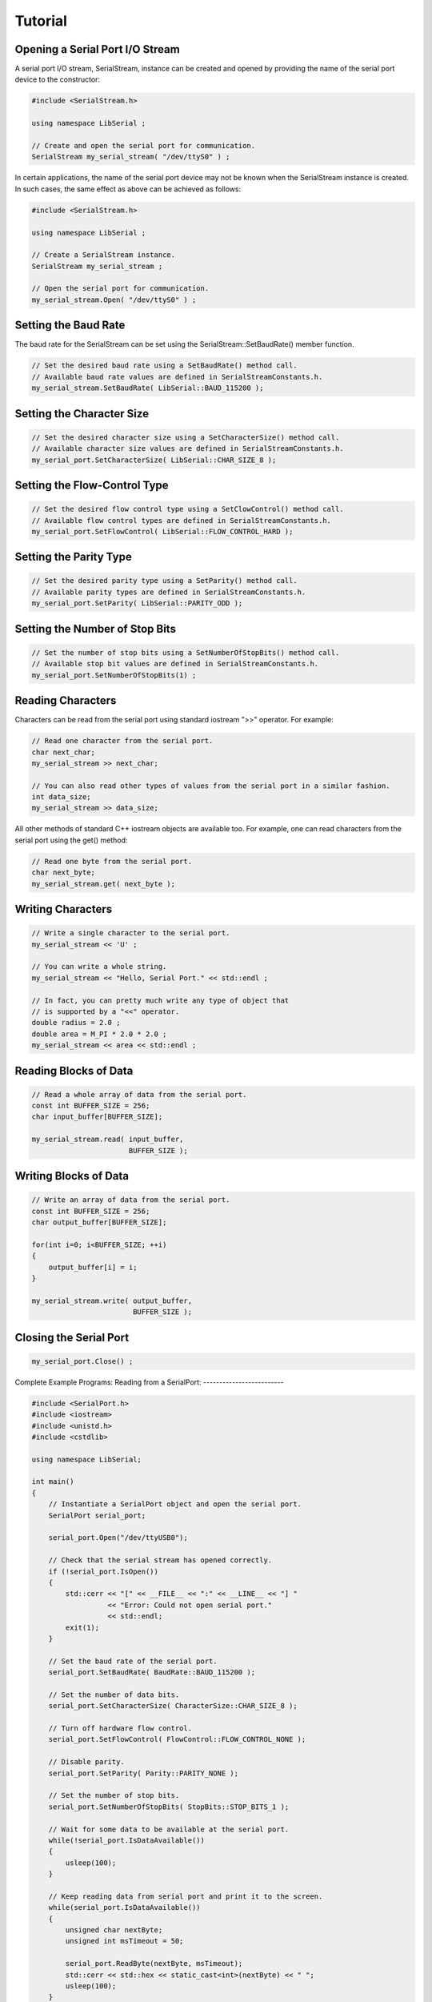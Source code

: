 Tutorial
========

Opening a Serial Port I/O Stream
--------------------------------

A serial port I/O stream, SerialStream, instance can be created and opened by
providing the name of the serial port device to the constructor:

.. code-block:: c++ 

   #include <SerialStream.h>

   using namespace LibSerial ;

   // Create and open the serial port for communication. 
   SerialStream my_serial_stream( "/dev/ttyS0" ) ;

In certain applications, the name of the serial port device may not be known
when the SerialStream instance is created. In such cases, the same effect as
above can be achieved as follows:

.. code-block:: c++

   #include <SerialStream.h>

   using namespace LibSerial ;

   // Create a SerialStream instance.
   SerialStream my_serial_stream ;

   // Open the serial port for communication.
   my_serial_stream.Open( "/dev/ttyS0" ) ;

Setting the Baud Rate
---------------------

The baud rate for the SerialStream can be set using the
SerialStream::SetBaudRate() member function.

.. code-block:: c++

   // Set the desired baud rate using a SetBaudRate() method call.
   // Available baud rate values are defined in SerialStreamConstants.h. 
   my_serial_stream.SetBaudRate( LibSerial::BAUD_115200 );

Setting the Character Size
--------------------------

.. code-block:: c++

   // Set the desired character size using a SetCharacterSize() method call.
   // Available character size values are defined in SerialStreamConstants.h. 
   my_serial_port.SetCharacterSize( LibSerial::CHAR_SIZE_8 );

Setting the Flow-Control Type
-----------------------------

.. code-block:: c++ 

   // Set the desired flow control type using a SetClowControl() method call.
   // Available flow control types are defined in SerialStreamConstants.h. 
   my_serial_port.SetFlowControl( LibSerial::FLOW_CONTROL_HARD );


Setting the Parity Type
-----------------------

.. code-block:: c++

   // Set the desired parity type using a SetParity() method call.
   // Available parity types are defined in SerialStreamConstants.h. 
   my_serial_port.SetParity( LibSerial::PARITY_ODD );


Setting the Number of Stop Bits
-------------------------------

.. code-block:: c++

   // Set the number of stop bits using a SetNumberOfStopBits() method call.
   // Available stop bit values are defined in SerialStreamConstants.h. 
   my_serial_port.SetNumberOfStopBits(1) ;


Reading Characters
------------------

Characters can be read from the serial port using standard iostream ">>"
operator. For example:

.. code-block:: c++ 


   // Read one character from the serial port. 
   char next_char;
   my_serial_stream >> next_char;

   // You can also read other types of values from the serial port in a similar fashion. 
   int data_size;
   my_serial_stream >> data_size;

All other methods of standard C++ iostream objects are available too. For
example, one can read characters from the serial port using the get() method:

.. code-block:: c++

   // Read one byte from the serial port. 
   char next_byte;
   my_serial_stream.get( next_byte );

Writing Characters
------------------

.. code-block:: c++ 

   // Write a single character to the serial port. 
   my_serial_stream << 'U' ;

   // You can write a whole string. 
   my_serial_stream << "Hello, Serial Port." << std::endl ;

   // In fact, you can pretty much write any type of object that 
   // is supported by a "<<" operator. 
   double radius = 2.0 ;
   double area = M_PI * 2.0 * 2.0 ;
   my_serial_stream << area << std::endl ;

Reading Blocks of Data
----------------------

.. code-block:: c++ 

   // Read a whole array of data from the serial port. 
   const int BUFFER_SIZE = 256;
   char input_buffer[BUFFER_SIZE];

   my_serial_stream.read( input_buffer, 
                          BUFFER_SIZE );

Writing Blocks of Data
----------------------

.. code-block:: c++

   // Write an array of data from the serial port. 
   const int BUFFER_SIZE = 256;
   char output_buffer[BUFFER_SIZE];

   for(int i=0; i<BUFFER_SIZE; ++i) 
   {
       output_buffer[i] = i;
   }

   my_serial_stream.write( output_buffer, 
                           BUFFER_SIZE );

Closing the Serial Port
-----------------------

.. code-block:: c++ 

   my_serial_port.Close() ;

Complete Example Programs:
Reading from a SerialPort:
-------------------------

.. code-block:: c++

   #include <SerialPort.h>
   #include <iostream>
   #include <unistd.h>
   #include <cstdlib>

   using namespace LibSerial;

   int main()
   {
       // Instantiate a SerialPort object and open the serial port.
       SerialPort serial_port;

       serial_port.Open("/dev/ttyUSB0");

       // Check that the serial stream has opened correctly.
       if (!serial_port.IsOpen()) 
       {
           std::cerr << "[" << __FILE__ << ":" << __LINE__ << "] "
                     << "Error: Could not open serial port." 
                     << std::endl;
           exit(1);
       }

       // Set the baud rate of the serial port.
       serial_port.SetBaudRate( BaudRate::BAUD_115200 );

       // Set the number of data bits.
       serial_port.SetCharacterSize( CharacterSize::CHAR_SIZE_8 );

       // Turn off hardware flow control.
       serial_port.SetFlowControl( FlowControl::FLOW_CONTROL_NONE );

       // Disable parity.
       serial_port.SetParity( Parity::PARITY_NONE );
       
       // Set the number of stop bits.
       serial_port.SetNumberOfStopBits( StopBits::STOP_BITS_1 );
       
       // Wait for some data to be available at the serial port.
       while(!serial_port.IsDataAvailable()) 
       {
           usleep(100);
       }

       // Keep reading data from serial port and print it to the screen.
       while(serial_port.IsDataAvailable()) 
       {
           unsigned char nextByte;
           unsigned int msTimeout = 50;

           serial_port.ReadByte(nextByte, msTimeout);
           std::cerr << std::hex << static_cast<int>(nextByte) << " ";
           usleep(100);
       }

       std::cerr << std::endl;
       return EXIT_SUCCESS;
   }


Complete Example Programs:
Writing to a SerialPort:
-------------------------

.. code-block:: c++

   #include <SerialPort.h>
   #include <iostream>
   #include <fstream>
   #include <cstdlib>

   using namespace LibSerial;

   // This example reads the contents of a file and writes the entire 
   // file to the serial port one character at a time.
   int main(int argc, char** argv)
   {
       if (argc < 2) 
       {
           std::cerr << "Usage: " << argv[0] << " <filename>" << std::endl;
           return 1;
       }
       
       // Instantiate a SerialPort object and open the serial port.
       SerialPort serial_port;

       serial_port.Open("/dev/ttyUSB1");

       // Check that the serial stream has opened correctly.
       if (!serial_port.IsOpen()) 
       {
           std::cerr << "[" << __FILE__ << ":" << __LINE__ << "] "
                     << "Error: Could not open serial port." 
                     << std::endl;
           exit(1);
       }

       // Set the baud rate of the serial port.
       serial_port.SetBaudRate( BaudRate::BAUD_115200 );

       // Set the number of data bits.
       serial_port.SetCharacterSize( CharacterSize::CHAR_SIZE_8 );

       // Turn off hardware flow control.
       serial_port.SetFlowControl( FlowControl::FLOW_CONTROL_NONE );

       // Disable parity.
       serial_port.SetParity( Parity::PARITY_NONE );
       
       // Set the number of stop bits.
       serial_port.SetNumberOfStopBits( StopBits::STOP_BITS_1 );

       // Open the input file for reading. 
       std::ifstream input_file( argv[1] );
       
       if (!input_file.good()) 
       {
           std::cerr << "Error: Could not open file "
                     << argv[1] << " for reading." << std::endl;
           return 1 ;
       }

       // Read characters from the input file and dump them to the serial port. 
       std::cerr << "Dumping file to serial port." << std::endl;
       
       while ( input_file ) 
       {
           char readByte;
           unsigned char writeByte;

           input_file.read( &readByte, 1 );

           writeByte = readByte;

           serial_port.WriteByte( writeByte );

           // Print a '.' for every character read from the input file. 
           std::cerr << ".";
       }

       std::cerr << std::endl;
       std::cerr << "Done." << std::endl;
       return EXIT_SUCCESS;
   }
